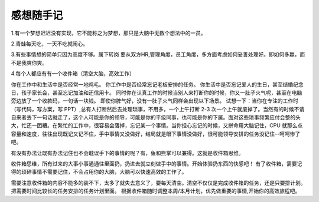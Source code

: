 感想随手记
============================

1.有一个梦想迟迟没有实现，它不能称之为梦想，那只是大脑中无数个想法中的一员。

2.青蛙每天吃，一天不吃就闹心。

3.有些事情想的简单只因为高度不够。属下转岗 要从双方HR,管理角度，员工角度，多方面考虑如何妥善处理好。即如何多赢，而不是我爽你爽。

4.每个人都应有有一个收件箱（清空大脑，高效工作）

.. image:: yidijimao.png


你在工作中和生活中是否经常一地鸡毛。
你工作中是否经常忘记老板安排的任务。
你生活中是否忘记爱人的生日，甚至结婚纪念日，孩子家长会，甚至忘记加油和还信用卡。
同时你在认真工作的时候当别人来打断你的时候，你又一肚子火气呢，甚至在电脑旁边放了一个收款码，一句话一块钱。
即使你脾气好，没有一肚子火气同样会出现以下场景。
试想一下：当你在专注的工作时（写代码，写方案，写 PPT）,总有人打断然后去处理琐事，不用多，一个上午打断 2-3 次一个上午就废掉了。当然有的时候不请自来者丢下一句话就走了，这个人可能是你的领导，可能是你的平级同事，也可能是你的下属。面对这些琐事频繁应付会整的头大，忙还一团糟。在繁忙的工作中，很容易会落掉，忘记某一个事情。当你担心忘记的时候，又拼命用大脑记住，CPU 就那么点容量和速度，往往出现既记又记不住，手中事情又没做好，结局就是眼下事情没做好，很可能领导安排的任务没记住--呵呵惨了吧。

有没有办法让既有办法记住也不会耽误手下的事情的呢？有，鱼和熊掌可以兼得。这就是收件箱思维。

收件箱思维，所有过来的大事小事通通往里面扔，扔进去就立刻做手中的事情。开始体验扔东西的快感吧！ 
有了收件箱，需要记得的琐碎事情不需要记住，不会占用你的大脑，大脑可以快速高效的工作了。

需要注意收件箱的内容不能多的装不下，太多了就失去意义了，要每天清空。清空不仅仅是完成收件箱的任务，还是只要排计划。把需要时间比较长的任务安排的任务计划里面。
根据收件箱随时调整本周/本月计划，优先做重要的事情,开始你的高效旅程吧。
